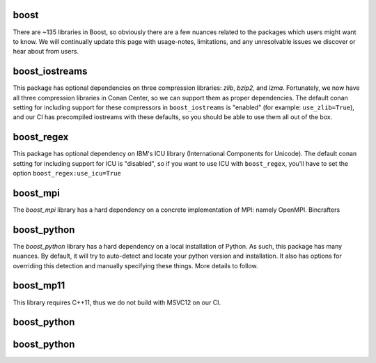 boost
----------------------

There are ~135 libraries in Boost, so obviously there are a few nuances related to the packages which users might want to know. We will continually update this page with usage-notes, limitations, and any unresolvable issues we discover or hear about from users. 

boost_iostreams
----------------------

This package has optional dependencies on three compression libraries: *zlib*, *bzip2*, and *lzma*. Fortunately, we now have all three compression libraries in Conan Center, so we can support them as proper dependencies. The default conan setting for including support for these compressors in ``boost_iostreams`` is "enabled" (for example: ``use_zlib=True``), and our CI has precompiled iostreams with these defaults, so you should be able to use them all out of the box.  

boost_regex
----------------------

This package has optional dependency on IBM's ICU library (International Components for Unicode).  The default conan setting for including support for ICU is "disabled", so if you want to use ICU with ``boost_regex``, you'll have to set the option ``boost_regex:use_icu=True``

boost_mpi
----------------------

The `boost_mpi` library has a hard dependency on a concrete implementation of MPI: namely OpenMPI.  Bincrafters 

boost_python
----------------------

The `boost_python` library has a hard dependency on a local installation of Python.  As such, this package has many nuances.  By default, it will try to auto-detect and locate your python version and installation.  It also has options for overriding this detection and manually specifying these things.  More details to follow. 

boost_mp11
----------------------

This library requires C++11, thus we do not build with MSVC12 on our CI. 

boost_python
----------------------

boost_python
----------------------
